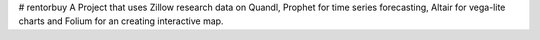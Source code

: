 # rentorbuy
A Project that uses Zillow research data on Quandl, Prophet for time series forecasting, Altair for vega-lite charts and Folium for an creating interactive map.
